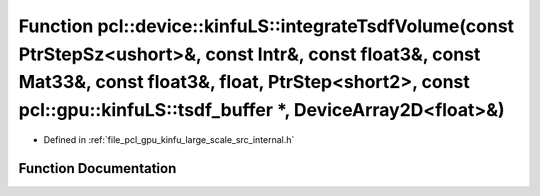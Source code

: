 .. _exhale_function_kinfu__large__scale_2src_2internal_8h_1a05bbb00f719fe5afeec60da9229906d5:

Function pcl::device::kinfuLS::integrateTsdfVolume(const PtrStepSz<ushort>&, const Intr&, const float3&, const Mat33&, const float3&, float, PtrStep<short2>, const pcl::gpu::kinfuLS::tsdf_buffer \*, DeviceArray2D<float>&)
=============================================================================================================================================================================================================================

- Defined in :ref:`file_pcl_gpu_kinfu_large_scale_src_internal.h`


Function Documentation
----------------------


.. doxygenfunction:: pcl::device::kinfuLS::integrateTsdfVolume(const PtrStepSz<ushort>&, const Intr&, const float3&, const Mat33&, const float3&, float, PtrStep<short2>, const pcl::gpu::kinfuLS::tsdf_buffer *, DeviceArray2D<float>&)
